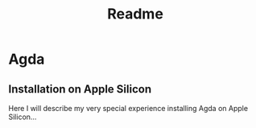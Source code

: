 #+title: Readme

* Agda
** Installation on Apple Silicon
Here I will describe my very special experience installing Agda on Apple Silicon...

